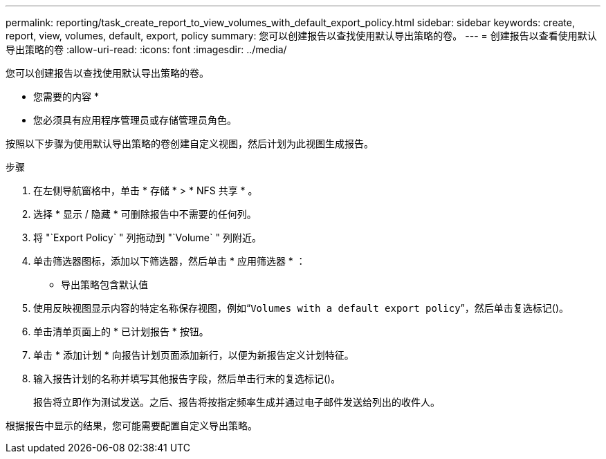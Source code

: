 ---
permalink: reporting/task_create_report_to_view_volumes_with_default_export_policy.html 
sidebar: sidebar 
keywords: create, report, view, volumes, default, export, policy 
summary: 您可以创建报告以查找使用默认导出策略的卷。 
---
= 创建报告以查看使用默认导出策略的卷
:allow-uri-read: 
:icons: font
:imagesdir: ../media/


[role="lead"]
您可以创建报告以查找使用默认导出策略的卷。

* 您需要的内容 *

* 您必须具有应用程序管理员或存储管理员角色。


按照以下步骤为使用默认导出策略的卷创建自定义视图，然后计划为此视图生成报告。

.步骤
. 在左侧导航窗格中，单击 * 存储 * > * NFS 共享 * 。
. 选择 * 显示 / 隐藏 * 可删除报告中不需要的任何列。
. 将 "`Export Policy` " 列拖动到 "`Volume` " 列附近。
. 单击筛选器图标，添加以下筛选器，然后单击 * 应用筛选器 * ：
+
** 导出策略包含默认值


. 使用反映视图显示内容的特定名称保存视图，例如“`Volumes with a default export policy`”，然后单击复选标记()。image:../media/blue_check.gif[""]
. 单击清单页面上的 * 已计划报告 * 按钮。
. 单击 * 添加计划 * 向报告计划页面添加新行，以便为新报告定义计划特征。
. 输入报告计划的名称并填写其他报告字段，然后单击行末的复选标记image:../media/blue_check.gif[""]()。
+
报告将立即作为测试发送。之后、报告将按指定频率生成并通过电子邮件发送给列出的收件人。



根据报告中显示的结果，您可能需要配置自定义导出策略。
